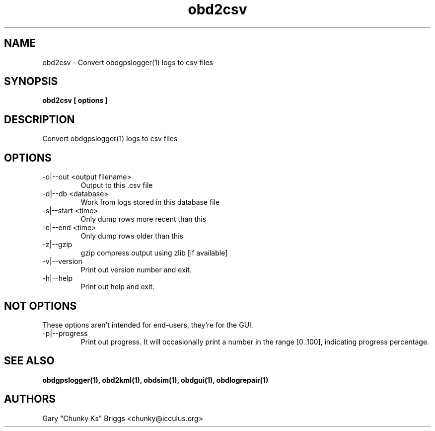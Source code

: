 .TH obd2csv 1
.SH NAME
obd2csv \- Convert obdgpslogger(1) logs to csv files

.SH SYNOPSIS
.B obd2csv [ options ]

.SH DESCRIPTION
.IX Header "DESCRIPTION"
Convert obdgpslogger(1) logs to csv files

.SH OPTIONS
.IX Header "OPTIONS"
.IP "-o|--out <output filename>"
Output to this .csv file
.IP "-d|--db <database>"
Work from logs stored in this database file
.IP "-s|--start <time>"
Only dump rows more recent than this
.IP "-e|--end <time>"
Only dump rows older than this
.IP "-z|--gzip"
gzip compress output using zlib [if available]
.IP "-v|--version"
Print out version number and exit.
.IP "-h|--help"
Print out help and exit.
 
.SH NOT OPTIONS
.IX Header "NOT OPTIONS"
These options aren't intended for end-users, they're for the GUI.
.IP "-p|--progress"
Print out progress. It will occasionally print a number in the range
[0..100], indicating progress percentage.

.SH SEE ALSO
.IX Header "SEE ALSO"
.BR "obdgpslogger(1), obd2kml(1), obdsim(1), obdgui(1), obdlogrepair(1)"

.SH AUTHORS
Gary "Chunky Ks" Briggs <chunky@icculus.org>

